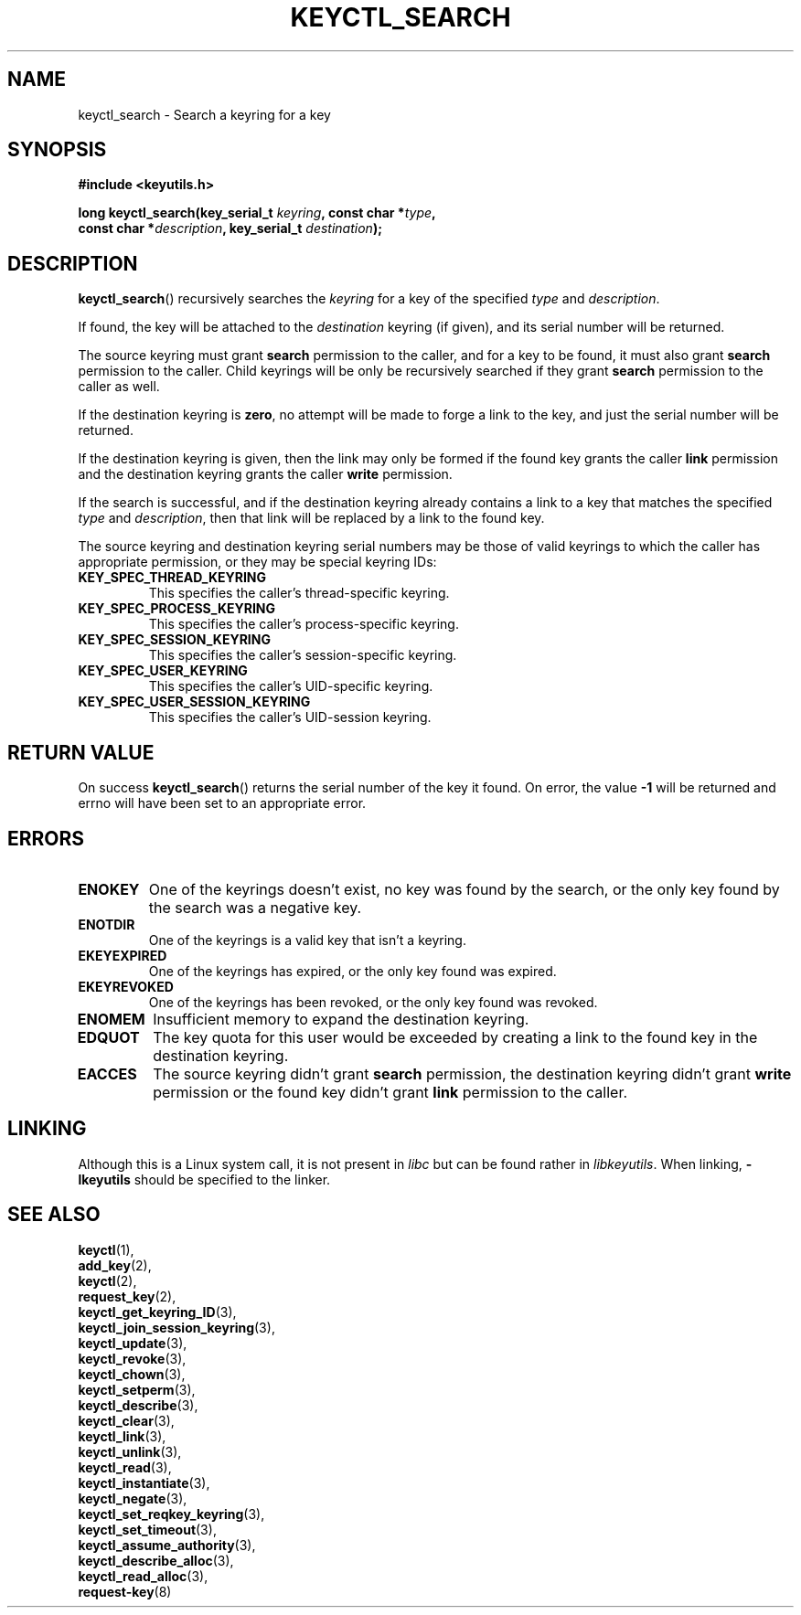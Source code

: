 .\"
.\" Copyright (C) 2006 Red Hat, Inc. All Rights Reserved.
.\" Written by David Howells (dhowells@redhat.com)
.\"
.\" This program is free software; you can redistribute it and/or
.\" modify it under the terms of the GNU General Public License
.\" as published by the Free Software Foundation; either version
.\" 2 of the License, or (at your option) any later version.
.\"
.TH KEYCTL_SEARCH 3 "4 May 2006" Linux "Linux Key Management Calls"
.\"""""""""""""""""""""""""""""""""""""""""""""""""""""""""""""""""""""""""""""
.SH NAME
keyctl_search \- Search a keyring for a key
.\"""""""""""""""""""""""""""""""""""""""""""""""""""""""""""""""""""""""""""""
.SH SYNOPSIS
.nf
.B #include <keyutils.h>
.sp
.BI "long keyctl_search(key_serial_t " keyring ", const char *" type ,
.BI "const char *" description ", key_serial_t " destination ");"
.\"""""""""""""""""""""""""""""""""""""""""""""""""""""""""""""""""""""""""""""
.SH DESCRIPTION
.BR keyctl_search ()
recursively searches the
.I keyring
for a key of the specified
.I type
and
.IR description .
.P
If found, the key will be attached to the
.I destination
keyring (if given), and its serial number will be returned.
.P
The source keyring must grant
.B search
permission to the caller, and for a key to be found, it must also grant
.B search
permission to the caller.  Child keyrings will be only be recursively searched
if they grant
.B search
permission to the caller as well.
.P
If the destination keyring is
.BR zero ,
no attempt will be made to forge a link to the key, and just the serial number
will be returned.
.P
If the destination keyring is given, then the link may only be formed if the
found key grants the caller
.B link
permission and the destination keyring grants the caller
.B write
permission.
.P
If the search is successful, and if the destination keyring already contains a
link to a key that matches the specified
.IR type " and " description ,
then that link will be replaced by a link to the found key.
.P
The source keyring and destination keyring serial numbers may be those of
valid keyrings to which the caller has appropriate permission, or they may be
special keyring IDs:
.TP
.B KEY_SPEC_THREAD_KEYRING
This specifies the caller's thread-specific keyring.
.TP
.B KEY_SPEC_PROCESS_KEYRING
This specifies the caller's process-specific keyring.
.TP
.B KEY_SPEC_SESSION_KEYRING
This specifies the caller's session-specific keyring.
.TP
.B KEY_SPEC_USER_KEYRING
This specifies the caller's UID-specific keyring.
.TP
.B KEY_SPEC_USER_SESSION_KEYRING
This specifies the caller's UID-session keyring.
.\"""""""""""""""""""""""""""""""""""""""""""""""""""""""""""""""""""""""""""""
.SH RETURN VALUE
On success
.BR keyctl_search ()
returns the serial number of the key it found.  On error, the value
.B -1
will be returned and errno will have been set to an appropriate error.
.\"""""""""""""""""""""""""""""""""""""""""""""""""""""""""""""""""""""""""""""
.SH ERRORS
.TP
.B ENOKEY
One of the keyrings doesn't exist, no key was found by the search, or the only
key found by the search was a negative key.
.TP
.B ENOTDIR
One of the keyrings is a valid key that isn't a keyring.
.TP
.B EKEYEXPIRED
One of the keyrings has expired, or the only key found was expired.
.TP
.B EKEYREVOKED
One of the keyrings has been revoked, or the only key found was revoked.
.TP
.B ENOMEM
Insufficient memory to expand the destination keyring.
.TP
.B EDQUOT
The key quota for this user would be exceeded by creating a link to the found
key in the destination keyring.
.TP
.B EACCES
The source keyring didn't grant
.B search
permission, the destination keyring didn't grant
.B write
permission or the found key didn't grant
.B link
permission to the caller.
.\"""""""""""""""""""""""""""""""""""""""""""""""""""""""""""""""""""""""""""""
.SH LINKING
Although this is a Linux system call, it is not present in
.I libc
but can be found rather in
.IR libkeyutils .
When linking,
.B -lkeyutils
should be specified to the linker.
.\"""""""""""""""""""""""""""""""""""""""""""""""""""""""""""""""""""""""""""""
.SH SEE ALSO
.BR keyctl (1),
.br
.BR add_key (2),
.br
.BR keyctl (2),
.br
.BR request_key (2),
.br
.BR keyctl_get_keyring_ID (3),
.br
.BR keyctl_join_session_keyring (3),
.br
.BR keyctl_update (3),
.br
.BR keyctl_revoke (3),
.br
.BR keyctl_chown (3),
.br
.BR keyctl_setperm (3),
.br
.BR keyctl_describe (3),
.br
.BR keyctl_clear (3),
.br
.BR keyctl_link (3),
.br
.BR keyctl_unlink (3),
.br
.BR keyctl_read (3),
.br
.BR keyctl_instantiate (3),
.br
.BR keyctl_negate (3),
.br
.BR keyctl_set_reqkey_keyring (3),
.br
.BR keyctl_set_timeout (3),
.br
.BR keyctl_assume_authority (3),
.br
.BR keyctl_describe_alloc (3),
.br
.BR keyctl_read_alloc (3),
.br
.BR request-key (8)
